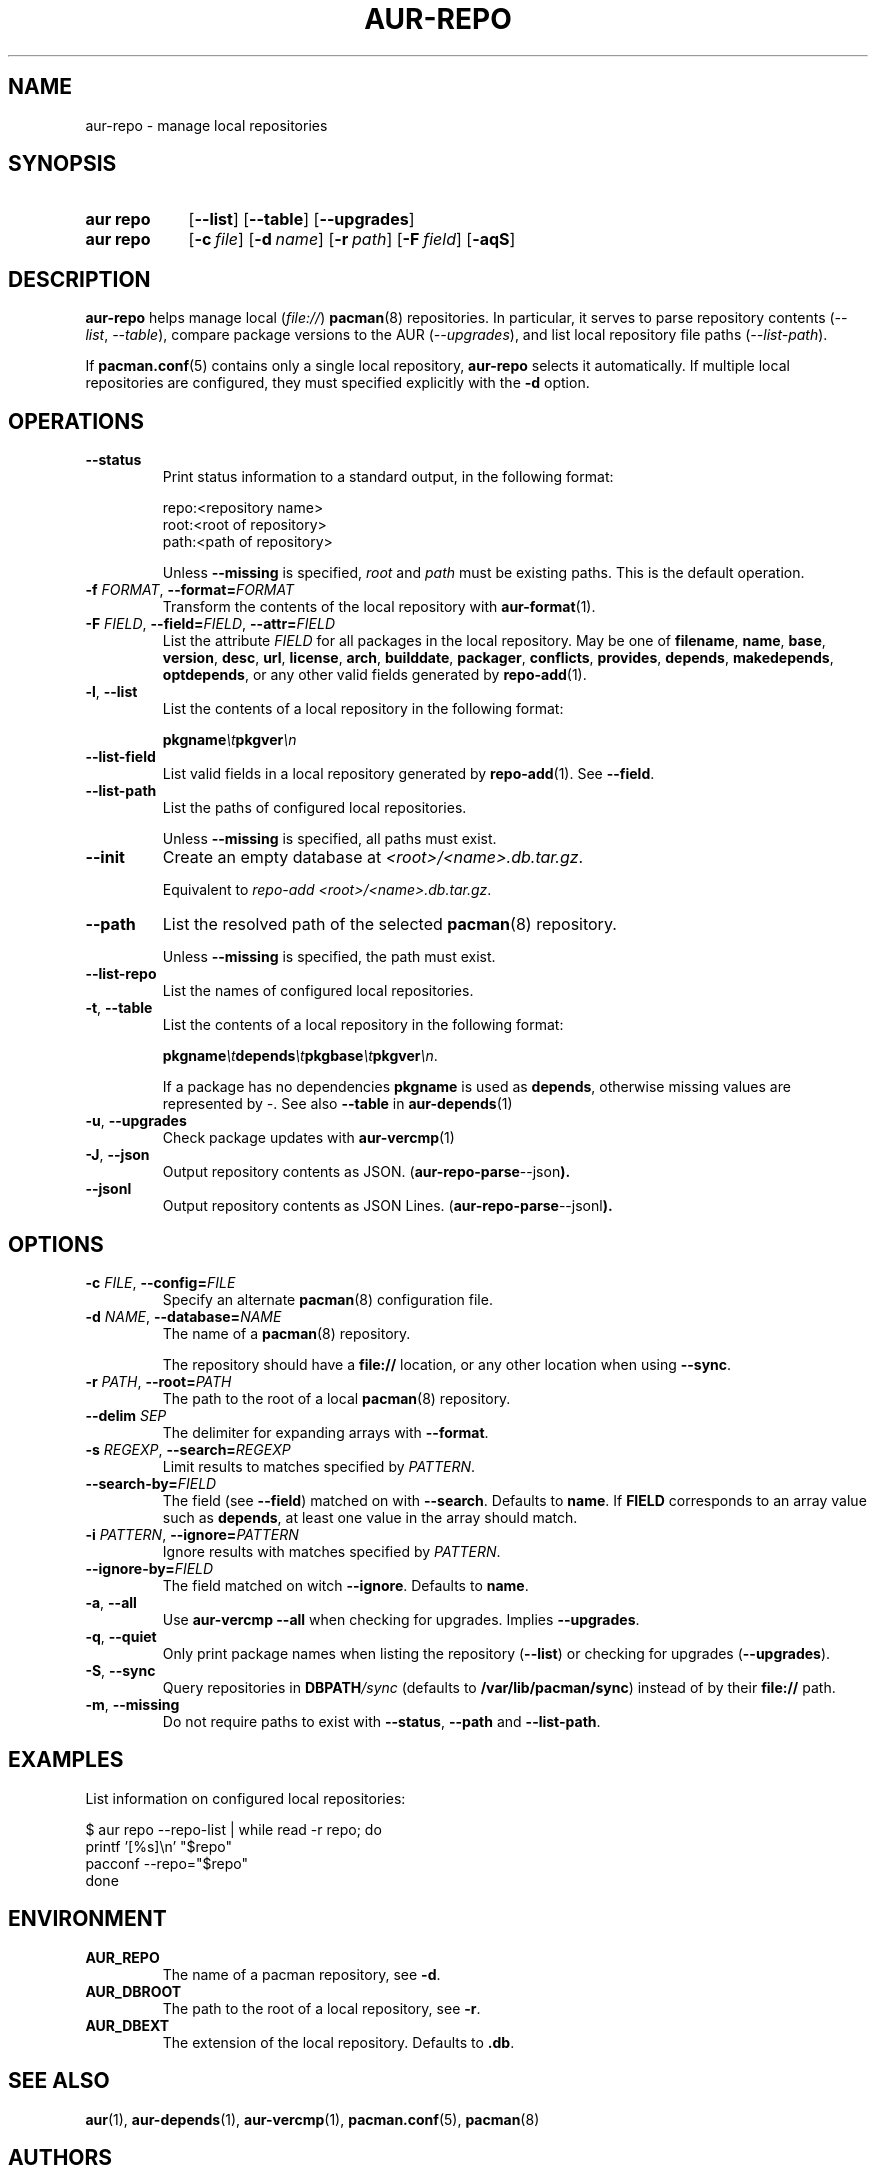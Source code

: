 .TH AUR-REPO 1 2022-03-12 AURUTILS
.SH NAME
aur\-repo \- manage local repositories
.
.SH SYNOPSIS
.SY "aur repo"
.OP \-\-list
.OP \-\-table
.OP \-\-upgrades
.SY "aur repo"
.OP \-c file
.OP \-d name
.OP \-r path
.OP \-F field
.OP \-aqS
.YS
.
.SH DESCRIPTION
.B aur\-repo
helps manage local
.RI ( file:// )
.BR pacman (8)
repositories. In particular, it serves to parse repository contents
.RI ( \-\-list ", " \-\-table ),
compare package versions to the AUR
.RI ( \-\-upgrades ),
and list local repository file paths
.RI ( \-\-list\-path ).
.PP
If
.BR pacman.conf (5)
contains only a single local repository,
.B aur\-repo
selects it automatically. If multiple local repositories are
configured, they must specified explicitly with the
.BR \-d
option.
.
.SH OPERATIONS
.TP
.BI \-\-status
Print status information to a standard output, in the following format:
.IP
.RS
.EX
.PP
repo:<repository name>
root:<root of repository>
path:<path of repository>
.PP
.EE
Unless
.B \-\-missing
is specified,
.I root
and
.I path
must be existing paths. This is the default operation.
.RE
.
.TP
.BI \-f " FORMAT" "\fR,\fP \-\-format=" FORMAT
Transform the contents of the local repository with
.BR aur\-format (1).
.
.TP
.BI \-F " FIELD" "\fR,\fP \-\-field=" FIELD "\fR,\fP \-\-attr=" FIELD
List the attribute
.I FIELD
for all packages in the local repository. May be one of
.BR filename ,
.BR name ,
.BR base ,
.BR version ,
.BR desc ,
.BR url ,
.BR license ,
.BR arch ,
.BR builddate ,
.BR packager ,
.BR conflicts ,
.BR provides ,
.BR depends ,
.BR makedepends ,
.BR optdepends ,
or any other valid fields generated by
.BR repo\-add (1).
.
.TP
.BR \-l ", " \-\-list
List the contents of a local repository in the following format:
.IP
.BI pkgname \et pkgver \en
.
.TP
.BR \-\-list\-field
List valid fields in a local repository generated by
.BR repo\-add (1).
See
.BR \-\-field .
.
.TP
.BR \-\-list\-path
List the paths of configured local repositories. 
.IP
Unless
.BR \-\-missing
is specified, all paths must exist.
.
.TP
.BR \-\-init
Create an empty database at 
.IR <root>/<name>.db.tar.gz .
.IP
Equivalent to
.IR "repo\-add <root>/<name>.db.tar.gz" .
.
.TP
.BR \-\-path
List the resolved path of the selected
.BR pacman (8)
repository. 
.IP
Unless
.BR \-\-missing
is specified, the path must exist.
.
.TP
.BR \-\-list\-repo
List the names of configured local repositories.
.
.TP
.BR \-t ", " \-\-table
List the contents of a local repository in the following format:
.IP
.BI pkgname \et depends \et pkgbase \et pkgver \en\c
\&.
.IP
If a package has no dependencies
.B pkgname
is used as
.BR depends ,
otherwise missing values are represented by
.IR \- .
See also
.BR \-\-table
in
.BR aur\-depends (1)
.
.TP
.BR \-u ", " \-\-upgrades
Check package updates with
.BR aur\-vercmp (1)
.
.TP
.BR \-J ", " \-\-json
Output repository contents as JSON.
.RB ( aur\-repo\-parse \-\-json ).
.
.TP
.BR \-\-jsonl
Output repository contents as JSON Lines.
.RB ( aur\-repo\-parse \-\-jsonl ).
.
.SH OPTIONS
.TP
.BI \-c " FILE" "\fR,\fP \-\-config=" FILE
Specify an alternate
.BR pacman (8)
configuration file.
.
.TP
.BI \-d " NAME" "\fR,\fP \-\-database=" NAME
The name of a
.BR pacman (8)
repository.
.IP
The repository should have a
.B file://
location, or any other location when using
.BR \-\-sync .
.
.TP
.BI \-r " PATH" "\fR,\fP \-\-root=" PATH
The path to the root of a local 
.BR pacman (8)
repository. 
.
.TP
.BI \-\-delim " SEP"
The delimiter for expanding arrays with
.BR \-\-format .
.
.TP
.BI \-s " REGEXP" "\fR,\fP \-\-search=" REGEXP
Limit results to matches specified by
.IR PATTERN .
.
.TP
.BI \-\-search\-by= FIELD
The field (see
.BR \-\-field )
matched on with
.BR \-\-search .
Defaults to
.BR name .
If
.B FIELD
corresponds to an array value such as
.BR depends ,
at least one value in the array should match.
.
.TP
.BI \-i " PATTERN" "\fR,\fP \-\-ignore=" PATTERN
Ignore results with matches specified by
.IR PATTERN .
.
.TP
.BI \-\-ignore\-by= FIELD
The field matched on witch
.BR \-\-ignore .
Defaults to
.BR name .
.
.TP
.BR \-a ", " \-\-all
Use
.B "aur\-vercmp \-\-all"
when checking for upgrades. Implies
.BR \-\-upgrades .
.
.TP
.BR \-q ", " \-\-quiet
Only print package names when listing the repository
.RB ( \-\-list )
or checking for upgrades
.RB ( \-\-upgrades ).
.
.TP
.BR \-S ", " \-\-sync
Query repositories in
.BI DBPATH /sync
(defaults to
.BR /var/lib/pacman/sync )
instead of by their
.B file://
path.
.
.TP
.BR \-m ", " \-\-missing
Do not require paths to exist with
.BR \-\-status ,
.BR \-\-path 
and
.BR \-\-list\-path .
.
.B
.SH EXAMPLES
List information on configured local repositories:
.PP
.EX
  $ aur repo --repo-list | while read -r repo; do 
        printf '[%s]\\n' "$repo"
        pacconf --repo="$repo"
    done
.EE
.PP
.
.SH ENVIRONMENT
.TP
.B AUR_REPO
The name of a pacman repository, see
.BR \-d .
.
.TP
.B AUR_DBROOT
The path to the root of a local repository, see
.BR \-r .
.
.TP
.B AUR_DBEXT
The extension of the local repository. Defaults to
.BR .db .
.
.SH SEE ALSO
.ad l
.nh
.BR aur (1),
.BR aur\-depends (1),
.BR aur\-vercmp (1),
.BR pacman.conf (5),
.BR pacman (8)
.
.SH AUTHORS
.MT https://github.com/AladW
Alad Wenter
.ME
.
.\" vim: set textwidth=72:
